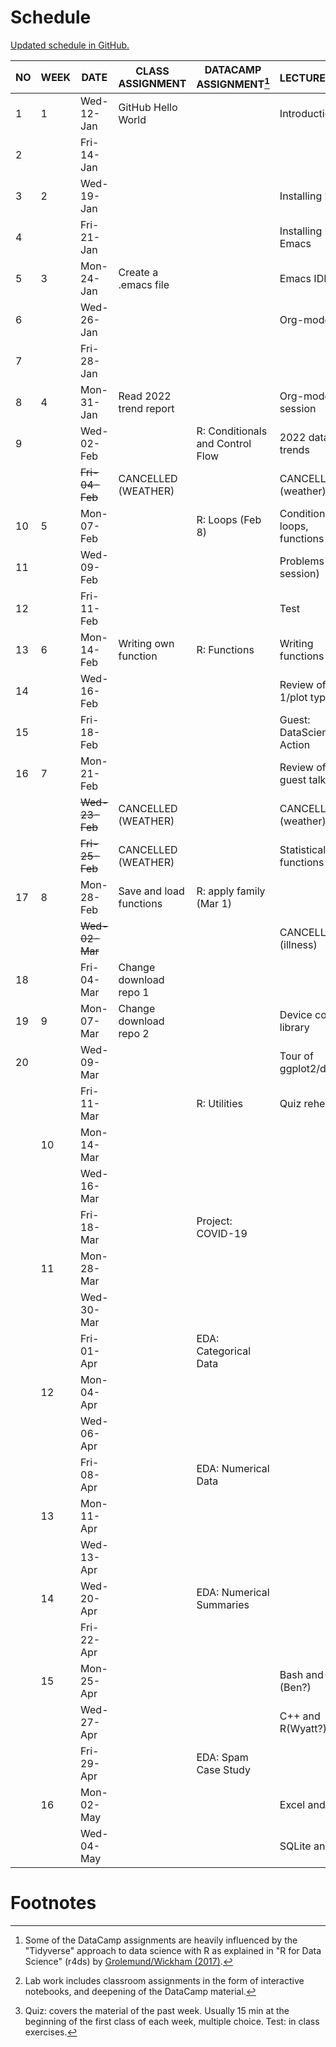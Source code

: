 #+options: toc:nil num:nil
#+startup: hideblocks overview
* Schedule

  [[https://github.com/birkenkrahe/ds205/blob/main/schedule.org][Updated schedule in GitHub.]]

  | NO | WEEK | DATE         | CLASS ASSIGNMENT        | DATACAMP ASSIGNMENT[fn:2]        | LECTURE/LAB[fn:1]            | TEST[fn:3] |
  |----+------+--------------+-------------------------+----------------------------------+------------------------------+------------|
  |  1 |    1 | Wed-12-Jan   | GitHub Hello World      |                                  | Introduction                 | Entry Quiz |
  |  2 |      | Fri-14-Jan   |                         |                                  |                              |            |
  |----+------+--------------+-------------------------+----------------------------------+------------------------------+------------|
  |  3 |    2 | Wed-19-Jan   |                         |                                  | Installing R                 | Quiz 1     |
  |  4 |      | Fri-21-Jan   |                         |                                  | Installing Emacs             |            |
  |----+------+--------------+-------------------------+----------------------------------+------------------------------+------------|
  |  5 |    3 | Mon-24-Jan   | Create a .emacs file    |                                  | Emacs IDE                    | Quiz 2     |
  |  6 |      | Wed-26-Jan   |                         |                                  | Org-mode                     |            |
  |  7 |      | Fri-28-Jan   |                         |                                  |                              |            |
  |----+------+--------------+-------------------------+----------------------------------+------------------------------+------------|
  |  8 |    4 | Mon-31-Jan   | Read 2022 trend report  |                                  | Org-mode lab session         |            |
  |  9 |      | Wed-02-Feb   |                         | R: Conditionals and Control Flow | 2022 data trends             |            |
  |    |      | +Fri-04-Feb+ | CANCELLED (WEATHER)     |                                  | CANCELLED (weather)          | Quiz 3     |
  |----+------+--------------+-------------------------+----------------------------------+------------------------------+------------|
  | 10 |    5 | Mon-07-Feb   |                         | R: Loops (Feb 8)                 | Conditions, loops, functions |            |
  | 11 |      | Wed-09-Feb   |                         |                                  | Problems (lab session)       |            |
  | 12 |      | Fri-11-Feb   |                         |                                  | Test                         | Test 1     |
  |----+------+--------------+-------------------------+----------------------------------+------------------------------+------------|
  | 13 |    6 | Mon-14-Feb   | Writing own function    | R: Functions                     | Writing functions            |            |
  | 14 |      | Wed-16-Feb   |                         |                                  | Review of test 1/plot types  |            |
  | 15 |      | Fri-18-Feb   |                         |                                  | Guest: DataScience in Action |            |
  |----+------+--------------+-------------------------+----------------------------------+------------------------------+------------|
  | 16 |    7 | Mon-21-Feb   |                         |                                  | Review of guest talk         | Quiz 4     |
  |    |      | +Wed-23-Feb+ | CANCELLED (WEATHER)     |                                  | CANCELLED (weather)          |            |
  |    |      | +Fri-25-Feb+ | CANCELLED (WEATHER)     |                                  | Statistical functions        |            |
  |----+------+--------------+-------------------------+----------------------------------+------------------------------+------------|
  | 17 |    8 | Mon-28-Feb   | Save and load functions | R: apply family (Mar 1)          |                              | Quiz 5     |
  |    |      | +Wed-02-Mar+ |                         |                                  | CANCELLED (illness)          |            |
  | 18 |      | Fri-04-Mar   | Change download repo 1  |                                  |                              |            |
  |----+------+--------------+-------------------------+----------------------------------+------------------------------+------------|
  | 19 |    9 | Mon-07-Mar   | Change download repo 2  |                                  | Device control, library      | Quiz 6     |
  | 20 |      | Wed-09-Mar   |                         |                                  | Tour of ggplot2/dplyr        |            |
  |    |      | Fri-11-Mar   |                         | R: Utilities                     | Quiz rehearsal               |            |
  |----+------+--------------+-------------------------+----------------------------------+------------------------------+------------|
  |    |   10 | Mon-14-Mar   |                         |                                  |                              | Test 2     |
  |    |      | Wed-16-Mar   |                         |                                  |                              |            |
  |    |      | Fri-18-Mar   |                         | Project: COVID-19                |                              |            |
  |----+------+--------------+-------------------------+----------------------------------+------------------------------+------------|
  |    |   11 | Mon-28-Mar   |                         |                                  |                              | Quiz 7     |
  |    |      | Wed-30-Mar   |                         |                                  |                              |            |
  |    |      | Fri-01-Apr   |                         | EDA: Categorical Data            |                              |            |
  |----+------+--------------+-------------------------+----------------------------------+------------------------------+------------|
  |    |   12 | Mon-04-Apr   |                         |                                  |                              | Quiz 8     |
  |    |      | Wed-06-Apr   |                         |                                  |                              |            |
  |    |      | Fri-08-Apr   |                         | EDA: Numerical Data              |                              |            |
  |----+------+--------------+-------------------------+----------------------------------+------------------------------+------------|
  |    |   13 | Mon-11-Apr   |                         |                                  |                              | Quiz 9     |
  |    |      | Wed-13-Apr   |                         |                                  |                              |            |
  |----+------+--------------+-------------------------+----------------------------------+------------------------------+------------|
  |    |   14 | Wed-20-Apr   |                         | EDA: Numerical Summaries         |                              | Test 3     |
  |    |      | Fri-22-Apr   |                         |                                  |                              |            |
  |----+------+--------------+-------------------------+----------------------------------+------------------------------+------------|
  |    |   15 | Mon-25-Apr   |                         |                                  | Bash and R (Ben?)            | Quiz 10    |
  |    |      | Wed-27-Apr   |                         |                                  | C++ and R(Wyatt?)            |            |
  |    |      | Fri-29-Apr   |                         | EDA: Spam Case Study             |                              |            |
  |----+------+--------------+-------------------------+----------------------------------+------------------------------+------------|
  |    |   16 | Mon-02-May   |                         |                                  | Excel and R                  | Quiz 11    |
  |    |      | Wed-04-May   |                         |                                  | SQLite and R                 |            |
  |----+------+--------------+-------------------------+----------------------------------+------------------------------+------------|

* Footnotes

[fn:1]Lab work includes classroom assignments in the form of
interactive notebooks, and deepening of the DataCamp material.

[fn:2]Some of the DataCamp assignments are heavily influenced by the
"Tidyverse" approach to data science with R as explained in "R for
Data Science" (r4ds) by [[https://r4ds.had.co.nz/introduction.html][Grolemund/Wickham (2017)]].

[fn:3]Quiz: covers the material of the past week. Usually 15 min at
the beginning of the first class of each week, multiple choice. Test:
in class exercises.
